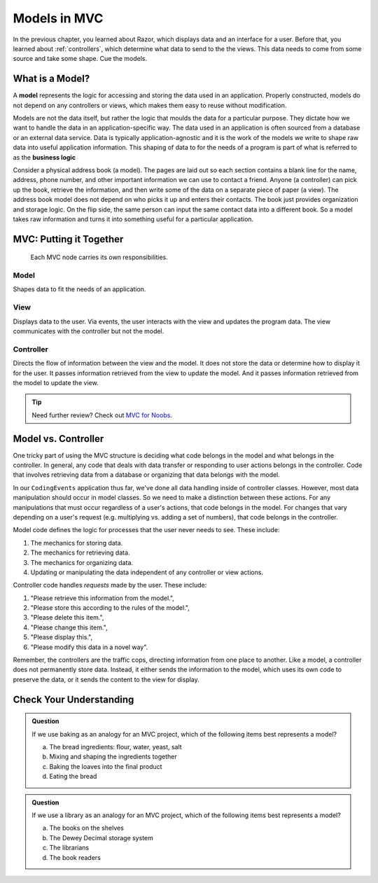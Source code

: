 Models in MVC
==============

In the previous chapter, you learned about Razor, which displays data and an
interface for a user. Before that, you learned about :ref:`controllers`, which determine what data to send to the
the views. This data needs to come from some source and take some shape. Cue the models.

What is a Model?
-----------------

.. index:: model, ! business logic

A **model** represents the logic for accessing and storing the data used in an application. 
Properly constructed, models do not depend on any controllers or views, which
makes them easy to reuse without modification. 

Models are not the data itself, but rather the logic that moulds the data for a particular
purpose. They dictate how we want to handle the data in an application-specific way. The data used in 
an application is often sourced from a database or an external data service. Data is typically 
application-agnostic and it is the work of the models we write to shape raw data into useful 
application information. This shaping of data to for the needs of a program is part of what is referred 
to as the **business logic**

Consider a physical address book (a model). The pages are laid out so each section contains a blank 
line for the name, address, phone number, and other important information we can use to contact a friend.
Anyone (a controller) can pick up the book, retrieve the information, and then write some of the data on 
a separate piece of paper (a view). The address book model does not depend on who picks it up and enters
their contacts. The book just provides organization and storage logic. On the flip side, the same
person can input the same contact data into a different book. So a model takes raw information and 
turns it into something useful for a particular application.

MVC: Putting it Together
------------------------

.. figure:: figures/mvcOverviewDetail.png
   :scale: 50%
   :alt: Diagram of the MVC flow showing summaries of responsibilities for the three components.

   Each MVC node carries its own responsibilities.

Model
~~~~~
Shapes data to fit the needs of an application.

View
~~~~
Displays data to the user. Via events, the user interacts with the view and updates the program 
data. The view communicates with the controller but not the model.

Controller
~~~~~~~~~~
Directs the flow of information between the view and the
model. It does not store the data or determine how to display it for the
user. It passes information retrieved from the view to update the model. 
And it passes information retrieved from the model to update the view.

.. admonition:: Tip

   Need further review? Check out `MVC for Noobs <https://code.tutsplus.com/tutorials/mvc-for-noobs--net-10488>`__.

Model vs. Controller
--------------------

One tricky part of using the MVC structure is deciding what code belongs in the
model and what belongs in the controller. In general, any code that deals with
data transfer or responding to user actions belongs in the controller. Code that
involves retrieving data from a database or organizing that data belongs 
with the model. 

In our ``CodingEvents`` application thus far, we've done all data handling inside of 
controller classes. However, most data manipulation should occur in model classes.
So we need to make a distinction between these actions. For any manipulations that must occur
regardless of a user's actions, that code belongs in the model. For changes
that vary depending on a user's request (e.g. multiplying vs. adding a set of
numbers), that code belongs in the controller.

Model code defines the logic for processes that the user never needs to see.
These include:

#. The mechanics for storing data.
#. The mechanics for retrieving data.
#. The mechanics for organizing data.
#. Updating or manipulating the data independent of any controller or view
   actions.

Controller code handles *requests* made by the user. These include:

#. "Please retrieve this information from the model.",
#. "Please store this according to the rules of the model.",
#. "Please delete this item.",
#. "Please change this item.",
#. "Please display this.",
#. "Please modify this data in a novel way".

Remember, the controllers are the traffic cops, directing information from one place to another. 
Like a model, a controller does not permanently store data. Instead, it either
sends the information to the model, which uses its own code to preserve the
data, or it sends the content to the view for display.

Check Your Understanding
------------------------

.. admonition:: Question

   If we use baking as an analogy for an MVC project, which of the
   following items best represents a model?

   a. The bread ingredients: flour, water, yeast, salt
   b. Mixing and shaping the ingredients together
   c. Baking the loaves into the final product
   d. Eating the bread

.. Answer: b, Mixing and shaping the ingredients together

.. admonition:: Question

   If we use a library as an analogy for an MVC project, which of the
   following items best represents a model?

   a. The books on the shelves
   b. The Dewey Decimal storage system
   c. The librarians
   d. The book readers

.. Answer: b, The Dewey Decimal storage system

